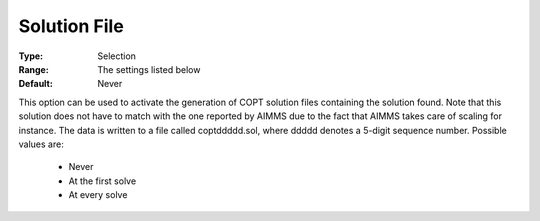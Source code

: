 .. _option-COPT-solution_file:

Solution File
=============



:Type:	Selection	
:Range:	The settings listed below	
:Default:	Never	



This option can be used to activate the generation of COPT solution files containing the solution found. Note that this solution does not have to match with the one reported by AIMMS due to the fact that AIMMS takes care of scaling for instance. The data is written to a file called coptddddd.sol, where ddddd denotes a 5-digit sequence number. Possible values are:



    *	Never
    *	At the first solve
    *	At every solve



